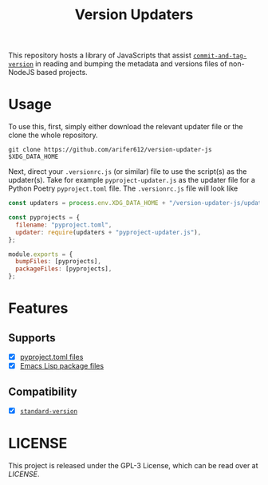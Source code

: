 #+TITLE: Version Updaters

[[LICENSE][https://img.shields.io/badge/license-GPL_3-green.svg]]

This repository hosts a library of JavaScripts that assist
[[https://github.com/absolute-version/commit-and-tag-version][~commit-and-tag-version~]] in reading and bumping the metadata and versions files
of non-NodeJS based projects.

* Usage
To use this, first, simply either download the relevant updater file or the
clone the whole repository.
#+BEGIN_SRC shell
  git clone https://github.com/arifer612/version-updater-js $XDG_DATA_HOME
#+END_SRC

Next, direct your =.versionrc.js= (or similar) file to use the script(s) as
the updater(s). Take for example =pyproject-updater.js= as the updater file
for a Python Poetry =pyproject.toml= file. The =.versionrc.js= file will look like
#+begin_src javascript
  const updaters = process.env.XDG_DATA_HOME + "/version-updater-js/updaters/";

  const pyprojects = {
    filename: "pyproject.toml",
    updater: require(updaters + "pyproject-updater.js"),
  };

  module.exports = {
    bumpFiles: [pyprojects],
    packageFiles: [pyprojects],
  };
#+end_src

* Features

** Supports
- [X] [[./updaters/pyproject-updater.js][pyproject.toml files]]
- [X] [[./updaters/elisp-updater.js][Emacs Lisp package files]]

** Compatibility
- [X] [[https://github.com/conventional-changelog/standard-version][~standard-version~]]

* LICENSE
This project is released under the GPL-3 License, which can be read over at
[[LICENSE][LICENSE]].
